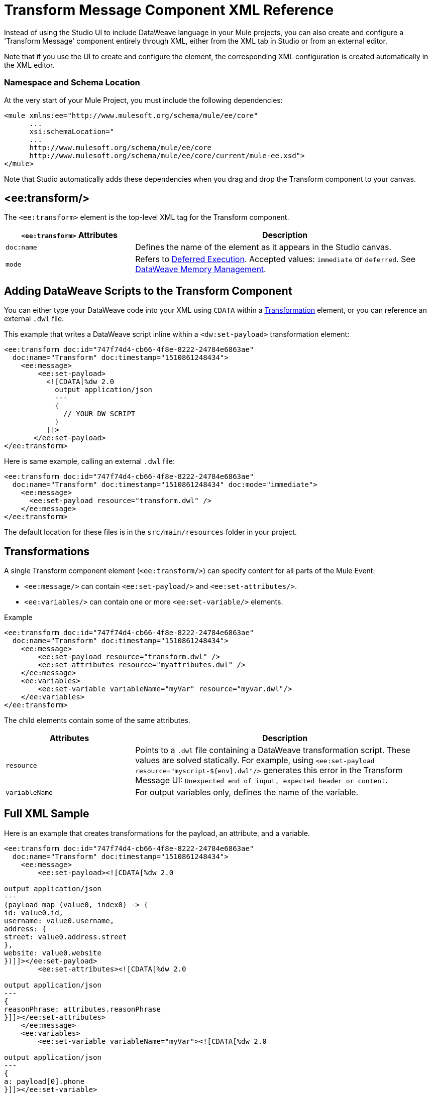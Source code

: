 = Transform Message Component XML Reference
:keywords: studio, anypoint, esb, transform, transformer, format, aggregate, rename, split, filter convert, xml, json, csv, pojo, java object, metadata, dataweave, data weave, datamapper, dwl, dfl, dw, output structure, input structure, map, mapping


Instead of using the Studio UI to include DataWeave language in your Mule projects, you can also create and configure a 'Transform Message' component entirely through XML, either from the XML tab in Studio or from an external editor.

Note that if you use the UI to create and configure the element, the corresponding XML configuration is created automatically in the XML editor.

=== Namespace and Schema Location

At the very start of your Mule Project, you must include the following dependencies:

[source,xml,linenums]
----
<mule xmlns:ee="http://www.mulesoft.org/schema/mule/ee/core"
      ...
      xsi:schemaLocation="
      ...
      http://www.mulesoft.org/schema/mule/ee/core
      http://www.mulesoft.org/schema/mule/ee/core/current/mule-ee.xsd">
</mule>
----

Note that Studio automatically adds these dependencies when you drag and drop the Transform component to your canvas.

////
=== Maven Dependency Snippet

If you use Maven on your project, you must also include the following dependencies on your `POM` maven file:

[source,xml,linenums]
----
<dependency>
            <groupId>com.mulesoft.weave</groupId>
            <artifactId>mule-plugin-weave</artifactId>
            <version>${mule.version}</version>
            <scope>provided</scope>
        </dependency>
----

[NOTE]
For users of Mule Runtime version 3.8.0, the aftifactID you need to use is `mule-plugin-weave_2.11`, rather than just `mule-plugin-weave`.
////

== &#60;ee:transform/&#62;

The `<ee:transform>` element is the top-level XML tag for the Transform component.

[%header,cols="30a,70a"]
|===
| `<ee:transform>` Attributes | Description
| `doc:name` | Defines the name of the element as it appears in the Studio canvas.
| `mode` | Refers to link:dataweave-memory-management#deferred-execution[Deferred Execution]. Accepted values: `immediate` or `deferred`. See link:dataweave-memory-management[DataWeave Memory Management].
|===

== Adding DataWeave Scripts to the Transform Component

You can either type your DataWeave code into your XML using `CDATA` within a <<transformation, Transformation>> element, or you can reference an external `.dwl` file.

This example that writes a DataWeave script inline within a `<dw:set-payload>` transformation element:

[source,xml,linenums]
----
<ee:transform doc:id="747f74d4-cb66-4f8e-8222-24784e6863ae"
  doc:name="Transform" doc:timestamp="1510861248434">
    <ee:message>
        <ee:set-payload>
          <![CDATA[%dw 2.0
            output application/json
            ---
            {
              // YOUR DW SCRIPT
            }
          ]]>
       </ee:set-payload>
</ee:transform>
----

Here is same example, calling an external `.dwl` file:

[source,xml,linenums]
----
<ee:transform doc:id="747f74d4-cb66-4f8e-8222-24784e6863ae"
  doc:name="Transform" doc:timestamp="1510861248434" doc:mode="immediate">
    <ee:message>
      <ee:set-payload resource="transform.dwl" />
    </ee:message>
</ee:transform>
----

The default location for these files is in the `src/main/resources` folder in your project.

[[transformations]]
== Transformations

A single Transform component element (`<ee:transform/>`) can specify content for all parts of the Mule Event:

* `<ee:message/>` can contain `<ee:set-payload/>` and `<ee:set-attributes/>`.
* `<ee:variables/>` can contain one or more `<ee:set-variable/>` elements.

.Example
[source, xml, linenums]
----
<ee:transform doc:id="747f74d4-cb66-4f8e-8222-24784e6863ae"
  doc:name="Transform" doc:timestamp="1510861248434">
    <ee:message>
        <ee:set-payload resource="transform.dwl" />
        <ee:set-attributes resource="myattributes.dwl" />
    </ee:message>
    <ee:variables>
        <ee:set-variable variableName="myVar" resource="myvar.dwl"/>
    </ee:variables>
</ee:transform>
----

The child elements contain some of the same attributes.

[%header,cols="30a,70a"]
|===
| Attributes | Description
| `resource` | Points to a `.dwl` file containing a DataWeave transformation script. These values are solved statically. For example, using `<ee:set-payload resource="myscript-${env}.dwl"/>` generates this error in the Transform Message UI: `Unexpected end of input, expected header or content`.
|	`variableName` | For output variables only, defines the name of the variable.
|===

////
== Input definitions

`<dw:input-payload/>` can specify optional parameters about the input, for example:

[%header,cols="30a,70a"]
|===
| Attributes of `<dw:input-payload>` | Description
| `mimeType` | Expected mime type of the input. If you do not provide this attribute, DataWeave will try to read the payload mime type from the metadata.
| `doc:sample` | Points to a file containing a sample input, which is useful at design time when constructing the transformation through the UI. See <<Providing Input Sample Data>>.
|===

.Example
[source,xml, linenums]
----
<dw:transform-message doc:name="Transform Message">
  <dw:input-payload mimeType="application/xml"
   doc:sample="sample_data/content.xml"/>
  <dw:set-payload>
    <![CDATA[%dw 1.0
      %output application/java
      ---
      {
        // YOUR DW SCRIPT
      }
    ]]>
  </dw:set-payload>
</dw:transform-message>
----
////

== Full XML Sample

Here is an example that creates transformations for the payload, an attribute, and a variable.

[source,xml,linenums]
----
<ee:transform doc:id="747f74d4-cb66-4f8e-8222-24784e6863ae"
  doc:name="Transform" doc:timestamp="1510861248434">
    <ee:message>
        <ee:set-payload><![CDATA[%dw 2.0

output application/json
---
(payload map (value0, index0) -> {
id: value0.id,
username: value0.username,
address: {
street: value0.address.street
},
website: value0.website
})]]></ee:set-payload>
        <ee:set-attributes><![CDATA[%dw 2.0

output application/json
---
{
reasonPhrase: attributes.reasonPhrase
}]]></ee:set-attributes>
    </ee:message>
    <ee:variables>
        <ee:set-variable variableName="myVar"><![CDATA[%dw 2.0

output application/json
---
{
a: payload[0].phone
}]]></ee:set-variable>
    </ee:variables>
</ee:transform>
----
